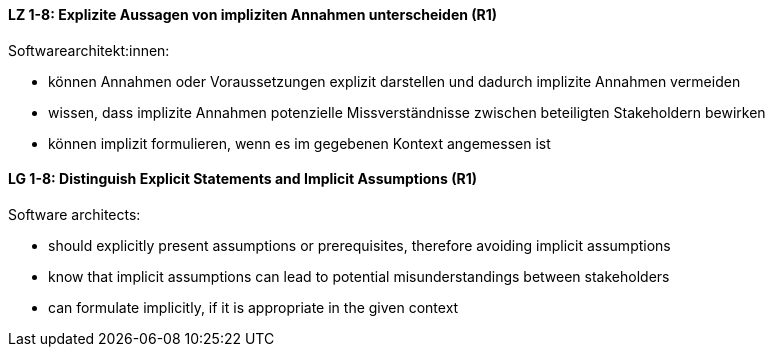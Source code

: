 
// tag::DE[]
[[LZ-1-8]]
==== LZ 1-8: Explizite Aussagen von impliziten Annahmen unterscheiden (R1)

Softwarearchitekt:innen: 

* können Annahmen oder Voraussetzungen explizit darstellen und dadurch implizite Annahmen vermeiden
* wissen, dass implizite Annahmen potenzielle Missverständnisse zwischen beteiligten Stakeholdern bewirken
* können implizit formulieren, wenn es im gegebenen Kontext angemessen ist

// end::DE[]

// tag::EN[]
[[LG-1-8]]
==== LG 1-8: Distinguish Explicit Statements and Implicit Assumptions (R1)

Software architects: 

* should explicitly present assumptions or prerequisites, therefore avoiding implicit assumptions
* know that implicit assumptions can lead to potential misunderstandings between stakeholders
* can formulate implicitly, if it is appropriate in the given context

// end::EN[]
